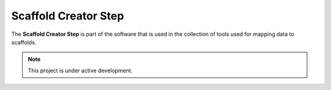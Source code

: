 Scaffold Creator Step
===================

The **Scaffold Creator Step** is part of the software that is used in the collection of tools used for mapping data to scaffolds.

.. note::

   This project is under active development.


